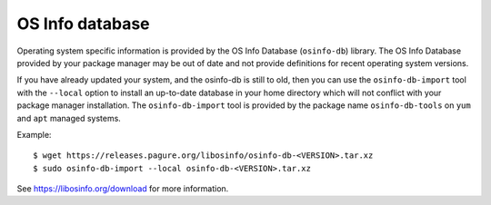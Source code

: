 OS Info database
----------------

Operating system specific information is provided by the OS Info Database
(``osinfo-db``) library. The OS Info Database provided by your package
manager may be out of date and not provide definitions for recent operating
system versions.

If you have already updated your system, and the osinfo-db is still to old,
then you can use the ``osinfo-db-import`` tool with the ``--local`` option to
install an up-to-date database in your home directory which will not conflict
with your package manager installation. The ``osinfo-db-import`` tool is
provided by the package name ``osinfo-db-tools`` on ``yum`` and ``apt``
managed systems.

Example::

    $ wget https://releases.pagure.org/libosinfo/osinfo-db-<VERSION>.tar.xz
    $ sudo osinfo-db-import --local osinfo-db-<VERSION>.tar.xz


See https://libosinfo.org/download for more information.
